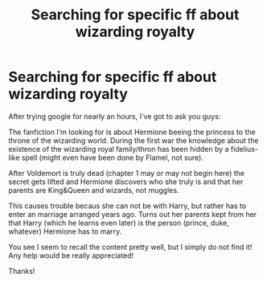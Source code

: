 #+TITLE: Searching for specific ff about wizarding royalty

* Searching for specific ff about wizarding royalty
:PROPERTIES:
:Author: DesLr
:Score: 7
:DateUnix: 1420607441.0
:DateShort: 2015-Jan-07
:FlairText: Request
:END:
After trying google for nearly an hours, I've got to ask you guys:

The fanfiction I'm looking for is about Hermione beeing the princess to the throne of the wizarding world. During the first war the knowledge about the existence of the wizarding royal family/thron has been hidden by a fidelius-like spell (might even have been done by Flamel, not sure).

After Voldemort is truly dead (chapter 1 may or may not begin here) the secret gets lifted and Hermione discovers who she truly is and that her parents are King&Queen and wizards, not muggles.

This causes trouble becaus she can not be with Harry, but rather has to enter an marriage arranged years ago. Turns out her parents kept from her that Harry (which he learns even later) is the person (prince, duke, whatever) Hermione has to marry.

You see I seem to recall the content pretty well, but I simply do not find it! Any help would be really appreciated!

Thanks!

